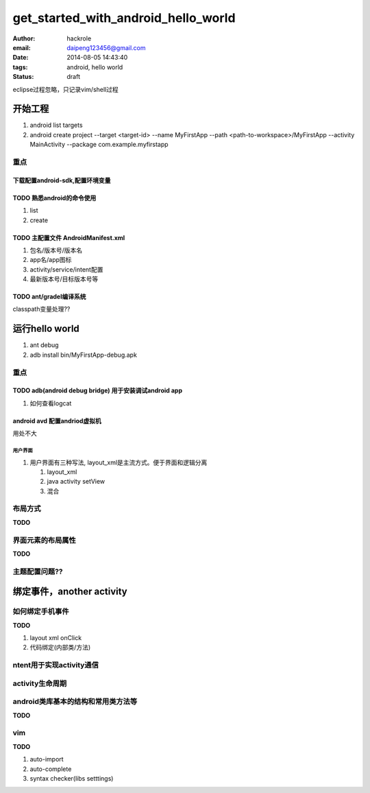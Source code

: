 get_started_with_android_hello_world
====================================

:author: hackrole
:email: daipeng123456@gmail.com
:date: 2014-08-05 14:43:40
:tags: android, hello world
:status: draft

eclipse过程忽略，只记录vim/shell过程

开始工程
--------

1) android list targets

2) android create project --target <target-id> --name MyFirstApp --path <path-to-workspace>/MyFirstApp --activity MainActivity --package com.example.myfirstapp


重点
~~~~

下载配置android-sdk,配置环境变量
""""""""""""""""""""""""""""""""

**TODO** 熟悉android的命令使用
""""""""""""""""""""""""""""""

1) list

2) create

**TODO** 主配置文件 AndroidManifest.xml
"""""""""""""""""""""""""""""""""""""""

1) 包名/版本号/版本名

2) app名/app图标

3) activity/service/intent配置

4) 最新版本号/目标版本号等

**TODO** ant/gradel编译系统
"""""""""""""""""""""""""""

classpath变量处理??

运行hello world
---------------

1) ant debug

2) adb install bin/MyFirstApp-debug.apk

重点
~~~~

**TODO** adb(android debug bridge) 用于安装调试android app
""""""""""""""""""""""""""""""""""""""""""""""""""""""""""

1) 如何查看logcat

android avd 配置andriod虚拟机
"""""""""""""""""""""""""""""""""

用处不大

用户界面
''''''''


1) 用户界面有三种写法, layout_xml是主流方式。便于界面和逻辑分离

   1) layout_xml

   2) java activity setView

   3) 混合

布局方式
~~~~~~~~

**TODO**

界面元素的布局属性
~~~~~~~~~~~~~~~~~~

**TODO**

主题配置问题??
~~~~~~~~~~~~~~~~~


绑定事件，another activity
--------------------------


如何绑定手机事件
~~~~~~~~~~~~~~~~

**TODO**

1) layout xml onClick

2) 代码绑定(内部类/方法)


ntent用于实现activity通信
~~~~~~~~~~~~~~~~~~~~~~~~~


activity生命周期
~~~~~~~~~~~~~~~~


android类库基本的结构和常用类方法等
~~~~~~~~~~~~~~~~~~~~~~~~~~~~~~~~~~~

**TODO**

vim
~~~

**TODO**

1) auto-import

2) auto-complete

3) syntax checker(libs setttings)


